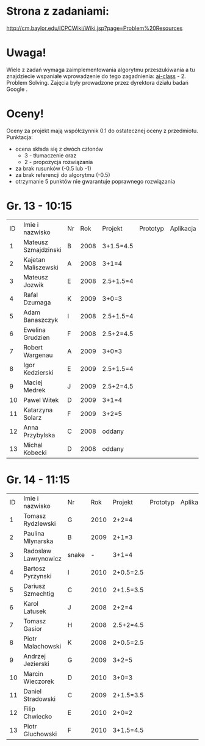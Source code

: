 * Strona z zadaniami:
http://cm.baylor.edu/ICPCWiki/Wiki.jsp?page=Problem%20Resources

* Uwaga!
  Wiele z zadań wymaga zaimplementowania algorytmu przeszukiwania a 
  tu znajdziecie wspaniałe wprowadzenie do tego zagadnienia: [[https://www.ai-class.com/course/video/quizquestion/17][ai-class]] - 2. Problem Solving. 
  Zajęcia były prowadzone przez dyrektora działu badań Google . 

* Oceny!
  Oceny za projekt mają współczynnik 0.1 do ostatecznej oceny z przedmiotu. Punktacja:
  - ocena składa się z dwóch członów 
    + 3 - tłumaczenie oraz 
    + 2 - propozycja rozwiązania
  - za brak rusunków (-0.5 lub -1)
  - za brak referencji do algorytmu (-0.5)
  - otrzymanie 5 punktów nie gwarantuje poprawnego rozwiązania

* Gr. 13 - 10:15
  | ID | Imie i nazwisko      | Nr |  Rok | Projekt   | Prototyp | Aplikacja | Ocena końcowa |
  |  1 | Mateusz Szmajdzinski | B  | 2008 | 3+1.5=4.5 |          |           |               |
  |  2 | Kajetan Maliszewski  | A  | 2008 | 3+1=4     |          |           |               |
  |  3 | Mateusz Jozwik       | E  | 2008 | 2.5+1.5=4 |          |           |               |
  |  4 | Rafal Dzumaga        | K  | 2009 | 3+0=3     |          |           |               |
  |  5 | Adam Banaszczyk      | I  | 2008 | 2.5+1.5=4 |          |           |               |
  |  6 | Ewelina Grudzien     | F  | 2008 | 2.5+2=4.5 |          |           |               |
  |  7 | Robert Wargenau      | A  | 2009 | 3+0=3     |          |           |               |
  |  8 | Igor Kedzierski      | E  | 2009 | 2.5+1.5=4 |          |           |               |
  |  9 | Maciej Medrek        | J  | 2009 | 2.5+2=4.5 |          |           |               |
  | 10 | Pawel Witek          | D  | 2009 | 3+1=4     |          |           |               |
  | 11 | Katarzyna Solarz     | F  | 2009 | 3+2=5     |          |           |               |
  | 12 | Anna Przybylska      | C  | 2008 | oddany    |          |           |               |
  | 13 | Michal Kobecki       | D  | 2008 | oddany    |          |           |               |

  
* Gr. 14 - 11:15
  | ID | Imie i nazwisko      | Nr    |  Rok | Projekt   | Prototyp | Aplikacja | Ocena końcowa |
  |  1 | Tomasz Rydzlewski    | G     | 2010 | 2+2=4     |          |           |               |
  |  2 | Paulina Mlynarska    | B     | 2009 | 2+1=3     |          |           |               |
  |  3 | Radoslaw Lawrynowicz | snake |    - | 3+1=4     |          |           |               |
  |  4 | Bartosz Pyrzynski    | I     | 2010 | 2+0.5=2.5 |          |           |               |
  |  5 | Dariusz Szmechtig    | C     | 2010 | 2+1.5=3.5 |          |           |               |
  |  6 | Karol Latusek        | J     | 2008 | 2+2=4     |          |           |               |
  |  7 | Tomasz Gasior        | H     | 2008 | 2.5+2=4.5 |          |           |               |
  |  8 | Piotr Malachowski    | K     | 2008 | 2+0.5=2.5 |          |           |               |
  |  9 | Andrzej Jezierski    | G     | 2009 | 3+2=5     |          |           |               |
  | 10 | Marcin Wieczorek     | D     | 2010 | 3+0=3     |          |           |               |
  | 11 | Daniel Stradowski    | C     | 2009 | 2+1.5=3.5 |          |           |               |
  | 12 | Filip Chwiecko       | E     | 2010 | 2+0=2     |          |           |               |
  | 13 | Piotr Gluchowski     | F     | 2010 | 3+1.5=4.5 |          |           |               |

